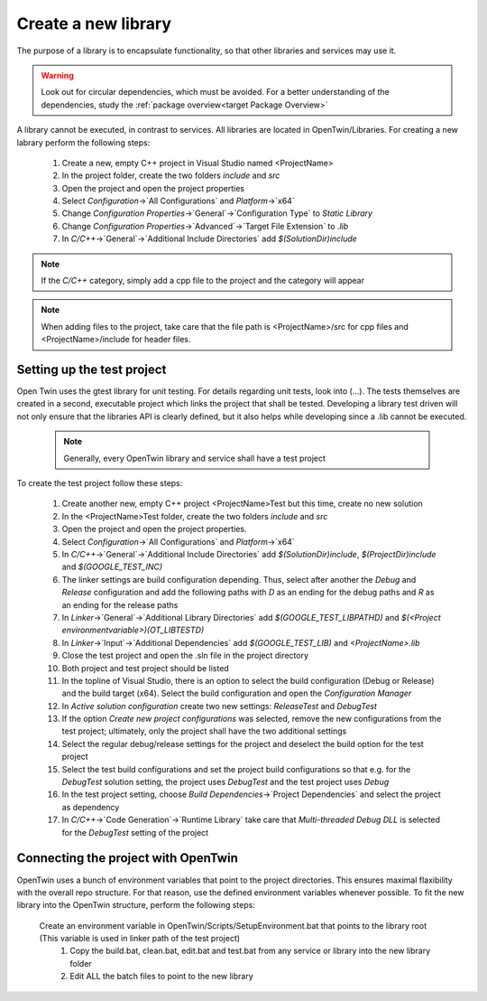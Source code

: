 Create a new library
====================

The purpose of a library is to encapsulate functionality, so that other libraries and services may use it. 

.. warning::
    Look out for circular dependencies, which must be avoided. For a better understanding of the dependencies, study the :ref:`package overview<target Package Overview>`

A library cannot be executed, in contrast to services. All libraries are located in OpenTwin/Libraries. For creating a new labrary perform the following steps:

   #. Create a new, empty C++ project in Visual Studio named <ProjectName>
   #. In the project folder, create the two folders `include` and `src`
   #. Open the project and open the project properties
   #. Select `Configuration`->`All Configurations` and `Platform`->`x64`
   #. Change `Configuration Properties`->`General`->`Configuration Type` to `Static Library`
   #. Change  `Configuration Properties`->`Advanced`->`Target File Extension` to `.lib`
   #. In `C/C++`->`General`->`Additional Include Directories` add `$(SolutionDir)include`

.. note:: If the `C/C++` category, simply add a cpp file to the project and the category will appear
.. note:: When adding files to the project, take care that the file path is <ProjectName>/src for cpp files and <ProjectName>/include for header files.

Setting up the test project
---------------------------
Open Twin uses the gtest library for unit testing. For details regarding unit tests, look into (...).
The tests themselves are created in a second, executable project which links the project that shall be tested. Developing a library test driven will not only ensure that the libraries API is clearly defined, but it also helps while developing since a .lib cannot be executed.
    
    .. note:: Generally, every OpenTwin library and service shall have a test project

To create the test project follow these steps:

   #. Create another new, empty C++ project <ProjectName>Test but this time, create no new solution 
   #. In the <ProjectName>Test folder, create the two folders `include` and `src`
   #. Open the project and open the project properties.
   #. Select `Configuration`->`All Configurations` and `Platform`->`x64`
   #. In `C/C++`->`General`->`Additional Include Directories` add `$(SolutionDir)include`, `$(ProjectDir)include` and  `$(GOOGLE_TEST_INC)`
   #. The linker settings are build configuration depending. Thus, select after another the `Debug` and `Release` configuration and add the following paths with `D` as an ending for the debug paths and `R` as an ending for the release paths 
   #. In `Linker`->`General`->`Additional Library Directories` add `$(GOOGLE_TEST_LIBPATHD)` and `$(<Project environmentvariable>)\(OT_LIBTESTD)`
   #. In `Linker`->`Input`->`Additional Dependencies` add `$(GOOGLE_TEST_LIB)` and `<ProjectName>.lib`
   #. Close the test project and open the .sln file in the project directory
   #. Both project and test project should be listed
   #. In the topline of Visual Studio, there is an option to select the build configuration (Debug or Release) and the build target (x64). Select the build configuration and open the `Configuration Manager`
   #. In `Active solution configuration` create two new settings: `ReleaseTest` and `DebugTest`
   #. If the option `Create new project configurations` was selected, remove the new configurations from the test project; ultimately, only the project shall have the two additional settings
   #. Select the regular debug/release settings for the project and deselect the build option for the test project
   #. Select the test build configurations and set the project build configurations so that e.g. for the `DebugTest` solution setting, the project uses `DebugTest` and the test project uses `Debug` 
   #. In the test project setting, choose `Build Dependencies`->`Project Dependencies` and select the project as dependency
   #. In `C/C++`->`Code Generation`->`Runtime Library` take care that `Multi-threaded Debug DLL` is selected for the `DebugTest` setting of the project

.. image:: ../images/ProjectReleaseConfiguration.png
.. image:: ../images/ProjectReleaseTestConfiguration.png

Connecting the project with OpenTwin
------------------------------------
OpenTwin uses a bunch of environment variables that point to the project directories. This ensures maximal flaxibility with the overall repo structure.
For that reason, use the defined environment variables whenever possible.
To fit the new library into the OpenTwin structure, perform the following steps:
 Create an environment variable in OpenTwin/Scripts/SetupEnvironment.bat that points to the library root (This variable is used in linker path of the test project)
    #. Copy the build.bat, clean.bat, edit.bat and test.bat from any service or library into the new library folder
    #. Edit ALL the batch files to point to the new library 